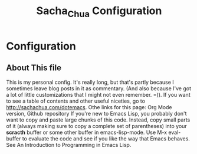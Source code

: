 #+TITLE: Sacha_Chua Configuration
* Configuration
** About This file
This is my personal config. It's really long, but that's partly because I sometimes leave blog posts in it as commentary. (And also because I've got a lot of little customizations that I might not even remember. =)). If you want to see a table of contents and other useful niceties, go to http://sachachua.com/dotemacs. Othe links for this page: Org Mode version, Github repository
If you're new to Emacs Lisp, you probably don't want to copy and paste large chunks of this code. Instead, copy small parts of it (always making sure to copy a complete set of parentheses) into your *scracth* buffer or some other buffer in emacs-lisp-mode. Use M-x eval-buffer to evaluate the code and see if you like the way that Emacs behaves. See An Introduction to Programming in Emacs Lisp.
